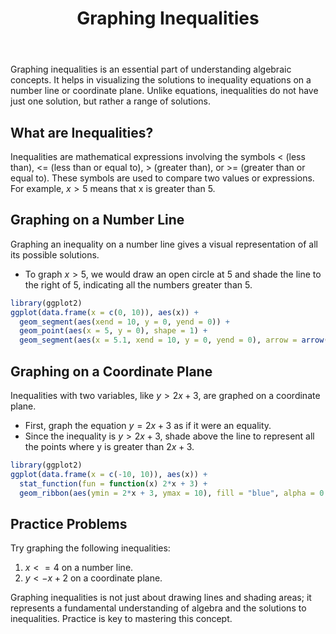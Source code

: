 #+title: Graphing Inequalities
#+PROPERTY: header-args:R :cache yes :results output graphics file :exports code :tangle yes

Graphing inequalities is an essential part of understanding algebraic concepts. It helps in visualizing the solutions to inequality equations on a number line or coordinate plane. Unlike equations, inequalities do not have just one solution, but rather a range of solutions.

** What are Inequalities?

Inequalities are mathematical expressions involving the symbols < (less than), <= (less than or equal to), > (greater than), or >= (greater than or equal to). These symbols are used to compare two values or expressions. For example, \( x > 5 \) means that x is greater than 5.

** Graphing on a Number Line

Graphing an inequality on a number line gives a visual representation of all its possible solutions.

- To graph \( x > 5 \), we would draw an open circle at 5 and shade the line to the right of 5, indicating all the numbers greater than 5.

#+BEGIN_SRC R :exports both :file graph_number_line.png
library(ggplot2)
ggplot(data.frame(x = c(0, 10)), aes(x)) +
  geom_segment(aes(xend = 10, y = 0, yend = 0)) +
  geom_point(aes(x = 5, y = 0), shape = 1) +
  geom_segment(aes(x = 5.1, xend = 10, y = 0, yend = 0), arrow = arrow(type = "open"))
#+END_SRC

** Graphing on a Coordinate Plane

Inequalities with two variables, like \( y > 2x + 3 \), are graphed on a coordinate plane.

- First, graph the equation \( y = 2x + 3 \) as if it were an equality.
- Since the inequality is \( y > 2x + 3 \), shade above the line to represent all the points where y is greater than \( 2x + 3 \).

#+BEGIN_SRC R :exports both :file graph_coordinate_plane.png
library(ggplot2)
ggplot(data.frame(x = c(-10, 10)), aes(x)) +
  stat_function(fun = function(x) 2*x + 3) +
  geom_ribbon(aes(ymin = 2*x + 3, ymax = 10), fill = "blue", alpha = 0.2)
#+END_SRC

** Practice Problems

Try graphing the following inequalities:

1. \( x <= 4 \) on a number line.
2. \( y < -x + 2 \) on a coordinate plane.

Graphing inequalities is not just about drawing lines and shading areas; it represents a fundamental understanding of algebra and the solutions to inequalities. Practice is key to mastering this concept.
